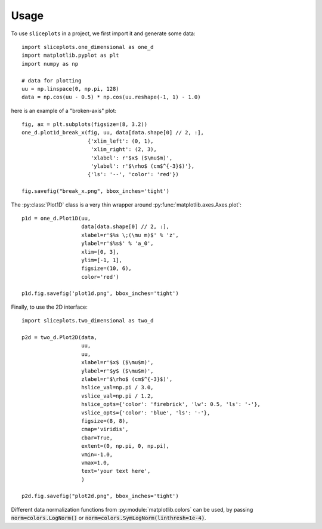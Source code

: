 =====
Usage
=====

To use ``sliceplots`` in a project, we first import it and generate some data::

    import sliceplots.one_dimensional as one_d
    import matplotlib.pyplot as plt
    import numpy as np

    # data for plotting
    uu = np.linspace(0, np.pi, 128)
    data = np.cos(uu - 0.5) * np.cos(uu.reshape(-1, 1) - 1.0)

here is an example of a "broken-axis" plot::

    fig, ax = plt.subplots(figsize=(8, 3.2))
    one_d.plot1d_break_x(fig, uu, data[data.shape[0] // 2, :],
                         {'xlim_left': (0, 1),
                          'xlim_right': (2, 3),
                          'xlabel': r'$x$ ($\mu$m)',
                          'ylabel': r'$\rho$ (cm$^{-3}$)'},
                         {'ls': '--', 'color': 'red'})

    fig.savefig("break_x.png", bbox_inches='tight')

.. image:: ../tests/baseline/break_x.png

The :py:class:`Plot1D` class is a very thin wrapper around :py:func:`matplotlib.axes.Axes.plot`::

    p1d = one_d.Plot1D(uu,
                       data[data.shape[0] // 2, :],
                       xlabel=r'$%s \;(\mu m)$' % 'z',
                       ylabel=r'$%s$' % 'a_0',
                       xlim=[0, 3],
                       ylim=[-1, 1],
                       figsize=(10, 6),
                       color='red')

    p1d.fig.savefig('plot1d.png', bbox_inches='tight')

.. image:: ../tests/baseline/plot1d.png

Finally, to use the 2D interface::

    import sliceplots.two_dimensional as two_d

    p2d = two_d.Plot2D(data,
                       uu,
                       uu,
                       xlabel=r'$x$ ($\mu$m)',
                       ylabel=r'$y$ ($\mu$m)',
                       zlabel=r'$\rho$ (cm$^{-3}$)',
                       hslice_val=np.pi / 3.0,
                       vslice_val=np.pi / 1.2,
                       hslice_opts={'color': 'firebrick', 'lw': 0.5, 'ls': '-'},
                       vslice_opts={'color': 'blue', 'ls': '-'},
                       figsize=(8, 8),
                       cmap='viridis',
                       cbar=True,
                       extent=(0, np.pi, 0, np.pi),
                       vmin=-1.0,
                       vmax=1.0,
                       text='your text here',
                       )

    p2d.fig.savefig("plot2d.png", bbox_inches='tight')

.. image:: ../tests/baseline/plot2d.png

Different data normalization functions from :py:module:`matplotlib.colors` can
be used, by passing :code:`norm=colors.LogNorm()` or :code:`norm=colors.SymLogNorm(linthresh=1e-4)`.

